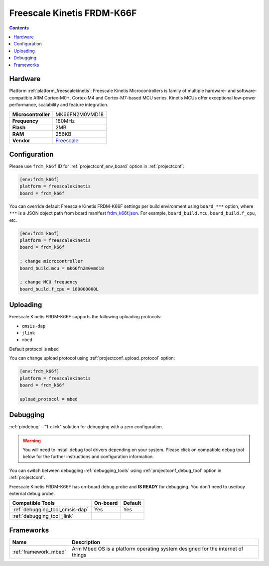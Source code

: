 ..  Copyright (c) 2014-present PlatformIO <contact@platformio.org>
    Licensed under the Apache License, Version 2.0 (the "License");
    you may not use this file except in compliance with the License.
    You may obtain a copy of the License at
       http://www.apache.org/licenses/LICENSE-2.0
    Unless required by applicable law or agreed to in writing, software
    distributed under the License is distributed on an "AS IS" BASIS,
    WITHOUT WARRANTIES OR CONDITIONS OF ANY KIND, either express or implied.
    See the License for the specific language governing permissions and
    limitations under the License.

.. _board_freescalekinetis_frdm_k66f:

Freescale Kinetis FRDM-K66F
===========================

.. contents::

Hardware
--------

Platform :ref:`platform_freescalekinetis`: Freescale Kinetis Microcontrollers is family of multiple hardware- and software-compatible ARM Cortex-M0+, Cortex-M4 and Cortex-M7-based MCU series. Kinetis MCUs offer exceptional low-power performance, scalability and feature integration.

.. list-table::

  * - **Microcontroller**
    - MK66FN2M0VMD18
  * - **Frequency**
    - 180MHz
  * - **Flash**
    - 2MB
  * - **RAM**
    - 256KB
  * - **Vendor**
    - `Freescale <https://developer.mbed.org/platforms/FRDM-K66F/?utm_source=platformio.org&utm_medium=docs>`__


Configuration
-------------

Please use ``frdm_k66f`` ID for :ref:`projectconf_env_board` option in :ref:`projectconf`:

.. code-block:: ini

  [env:frdm_k66f]
  platform = freescalekinetis
  board = frdm_k66f

You can override default Freescale Kinetis FRDM-K66F settings per build environment using
``board_***`` option, where ``***`` is a JSON object path from
board manifest `frdm_k66f.json <https://github.com/platformio/platform-freescalekinetis/blob/master/boards/frdm_k66f.json>`_. For example,
``board_build.mcu``, ``board_build.f_cpu``, etc.

.. code-block:: ini

  [env:frdm_k66f]
  platform = freescalekinetis
  board = frdm_k66f

  ; change microcontroller
  board_build.mcu = mk66fn2m0vmd18

  ; change MCU frequency
  board_build.f_cpu = 180000000L


Uploading
---------
Freescale Kinetis FRDM-K66F supports the following uploading protocols:

* ``cmsis-dap``
* ``jlink``
* ``mbed``

Default protocol is ``mbed``

You can change upload protocol using :ref:`projectconf_upload_protocol` option:

.. code-block:: ini

  [env:frdm_k66f]
  platform = freescalekinetis
  board = frdm_k66f

  upload_protocol = mbed

Debugging
---------

:ref:`piodebug` - "1-click" solution for debugging with a zero configuration.

.. warning::
    You will need to install debug tool drivers depending on your system.
    Please click on compatible debug tool below for the further
    instructions and configuration information.

You can switch between debugging :ref:`debugging_tools` using
:ref:`projectconf_debug_tool` option in :ref:`projectconf`.

Freescale Kinetis FRDM-K66F has on-board debug probe and **IS READY** for debugging. You don't need to use/buy external debug probe.

.. list-table::
  :header-rows:  1

  * - Compatible Tools
    - On-board
    - Default
  * - :ref:`debugging_tool_cmsis-dap`
    - Yes
    - Yes
  * - :ref:`debugging_tool_jlink`
    - 
    - 

Frameworks
----------
.. list-table::
    :header-rows:  1

    * - Name
      - Description

    * - :ref:`framework_mbed`
      - Arm Mbed OS is a platform operating system designed for the internet of things